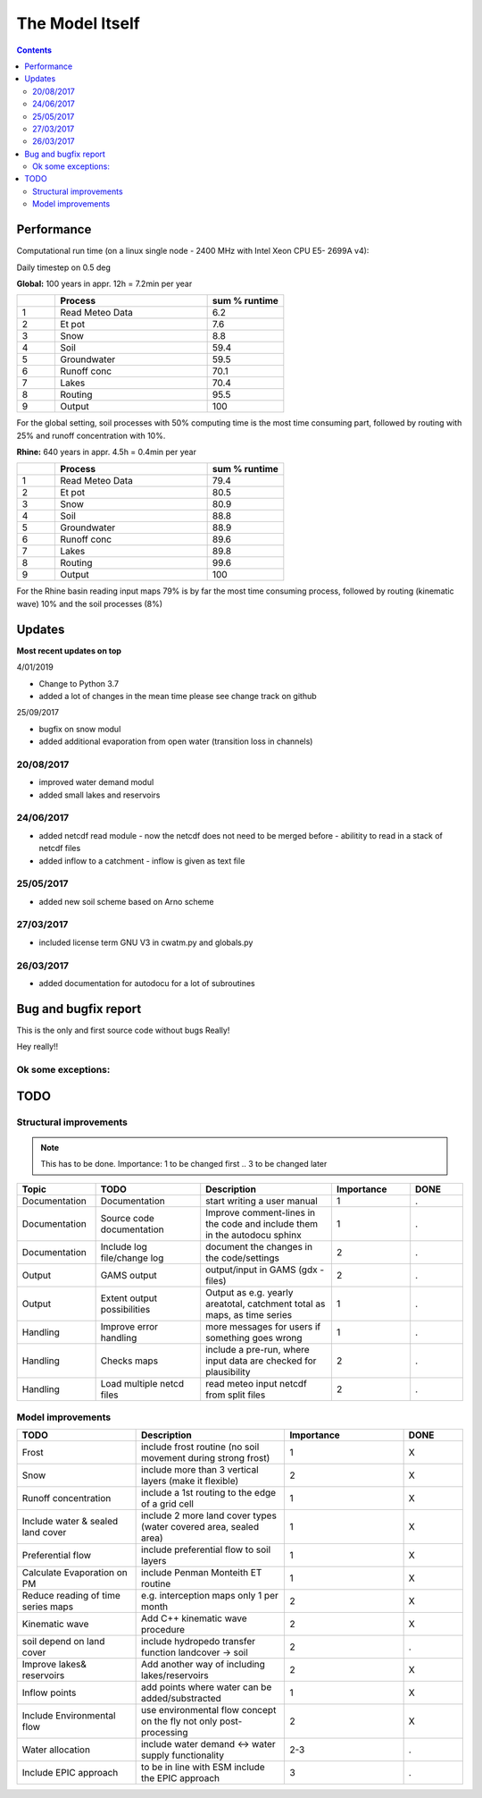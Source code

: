 #####################
The Model Itself
#####################


.. contents:: 
    :depth: 3

Performance
===========

Computational run time (on a linux single node - 2400 MHz with Intel Xeon CPU E5- 2699A v4):

Daily timestep on 0.5 deg 

**Global:** 100 years in appr. 12h = 7.2min per year

.. csv-table:: 
   :header: "","Process", "sum % runtime"
   :widths: 5, 20, 10

   "1","Read Meteo Data","6.2"
   "2","Et pot","7.6"
   "3","Snow","8.8"
   "4","Soil","59.4"
   "5","Groundwater","59.5"
   "6","Runoff conc","70.1"
   "7","Lakes","70.4"
   "8","Routing","95.5"
   "9","Output","100"

For the global setting, soil processes with 50% computing time is the most time consuming part, followed by routing with 25% and runoff concentration with 10%.


**Rhine:**  640 years in appr. 4.5h = 0.4min per year 

.. csv-table:: 
   :header: "","Process", "sum % runtime"
   :widths: 5, 20, 10

   "1","Read Meteo Data","79.4"
   "2","Et pot","80.5"
   "3","Snow","80.9"
   "4","Soil","88.8"
   "5","Groundwater","88.9"
   "6","Runoff conc","89.6"
   "7","Lakes","89.8"
   "8","Routing","99.6"
   "9","Output","100"

For the Rhine basin reading input maps 79% is by far the most time consuming process, followed by routing (kinematic wave) 10% and the soil processes (8%)

Updates
=======

**Most recent updates on top**

4/01/2019

* Change to Python 3.7
* added a lot of changes in the mean time please see change track on github


25/09/2017

* bugfix on snow modul 
* added additional evaporation from open water (transition loss in channels)

20/08/2017
----------

* improved water demand modul
* added small lakes and reservoirs

24/06/2017
----------

* added netcdf read module - now the netcdf does not need to be merged before - abilitity to read in a stack of netcdf files
* added inflow to a catchment - inflow is given as text file


25/05/2017
----------

* added new soil scheme based on Arno scheme 

27/03/2017
----------

* included license term GNU V3 in cwatm.py and globals.py

26/03/2017
----------

* added documentation for autodocu for a lot of subroutines












Bug and bugfix report
=====================

This is the only and first source code without bugs
Really!

Hey really!!

Ok some exceptions:
-------------------





TODO
====

Structural improvements
-----------------------

.. note::
    This has to be done. Importance: 1 to be changed first .. 3 to be changed later 

.. csv-table:: 
   :header: "Topic","TODO", "Description","Importance","DONE"
   :widths: 30, 40, 50, 30, 20 
   
   "Documentation","Documentation","start writing a user manual","1","."
   "Documentation","Source code documentation","Improve comment-lines in the code and include them in the autodocu sphinx","1","."
   "Documentation","Include log file/change log","document the changes in the code/settings","2","."
   "Output","GAMS output","output/input in GAMS (gdx -files)","2","."
   "Output","Extent output possibilities","Output as e.g. yearly areatotal, catchment total as maps, as time series","1", "."
   "Handling","Improve error handling","more messages for users if something goes wrong","1","."
   "Handling","Checks maps","include a pre-run, where input data are checked for plausibility","2","."
   "Handling","Load multiple netcd files","read meteo input netcdf from split files","2","."

   
Model improvements
------------------


.. csv-table:: 
   :header: "TODO", "Description","Importance","DONE"
   :widths: 40, 50, 40, 20 
   
   "Frost","include frost routine (no soil movement during strong frost)","1","X"
   "Snow","include more than 3 vertical layers (make it flexible)","2","X"
   "Runoff concentration","include a 1st routing to the edge of a grid cell","1","X"
   "Include water & sealed land cover","include 2 more land cover types (water covered area, sealed area)","1","X"
   "Preferential flow","include preferential flow to soil layers","1", "X"
   "Calculate Evaporation on PM","include Penman Monteith ET routine","1","X"
   "Reduce reading of time series maps","e.g. interception maps only 1 per month","2","X"
   "Kinematic wave","Add C++ kinematic wave procedure","2","X"
   "soil depend on land cover","include hydropedo transfer function landcover -> soil","2","."
   "Improve lakes& reservoirs","Add another way of including lakes/reservoirs","2","X"
   "Inflow points","add points where water can be added/substracted","1","X"
   "Include Environmental flow","use environmental flow concept on the fly not only post-processing","2","X"
   "Water allocation","include water demand <-> water supply functionality","2-3","."
   "Include EPIC approach","to be in line with ESM include the EPIC approach","3","."